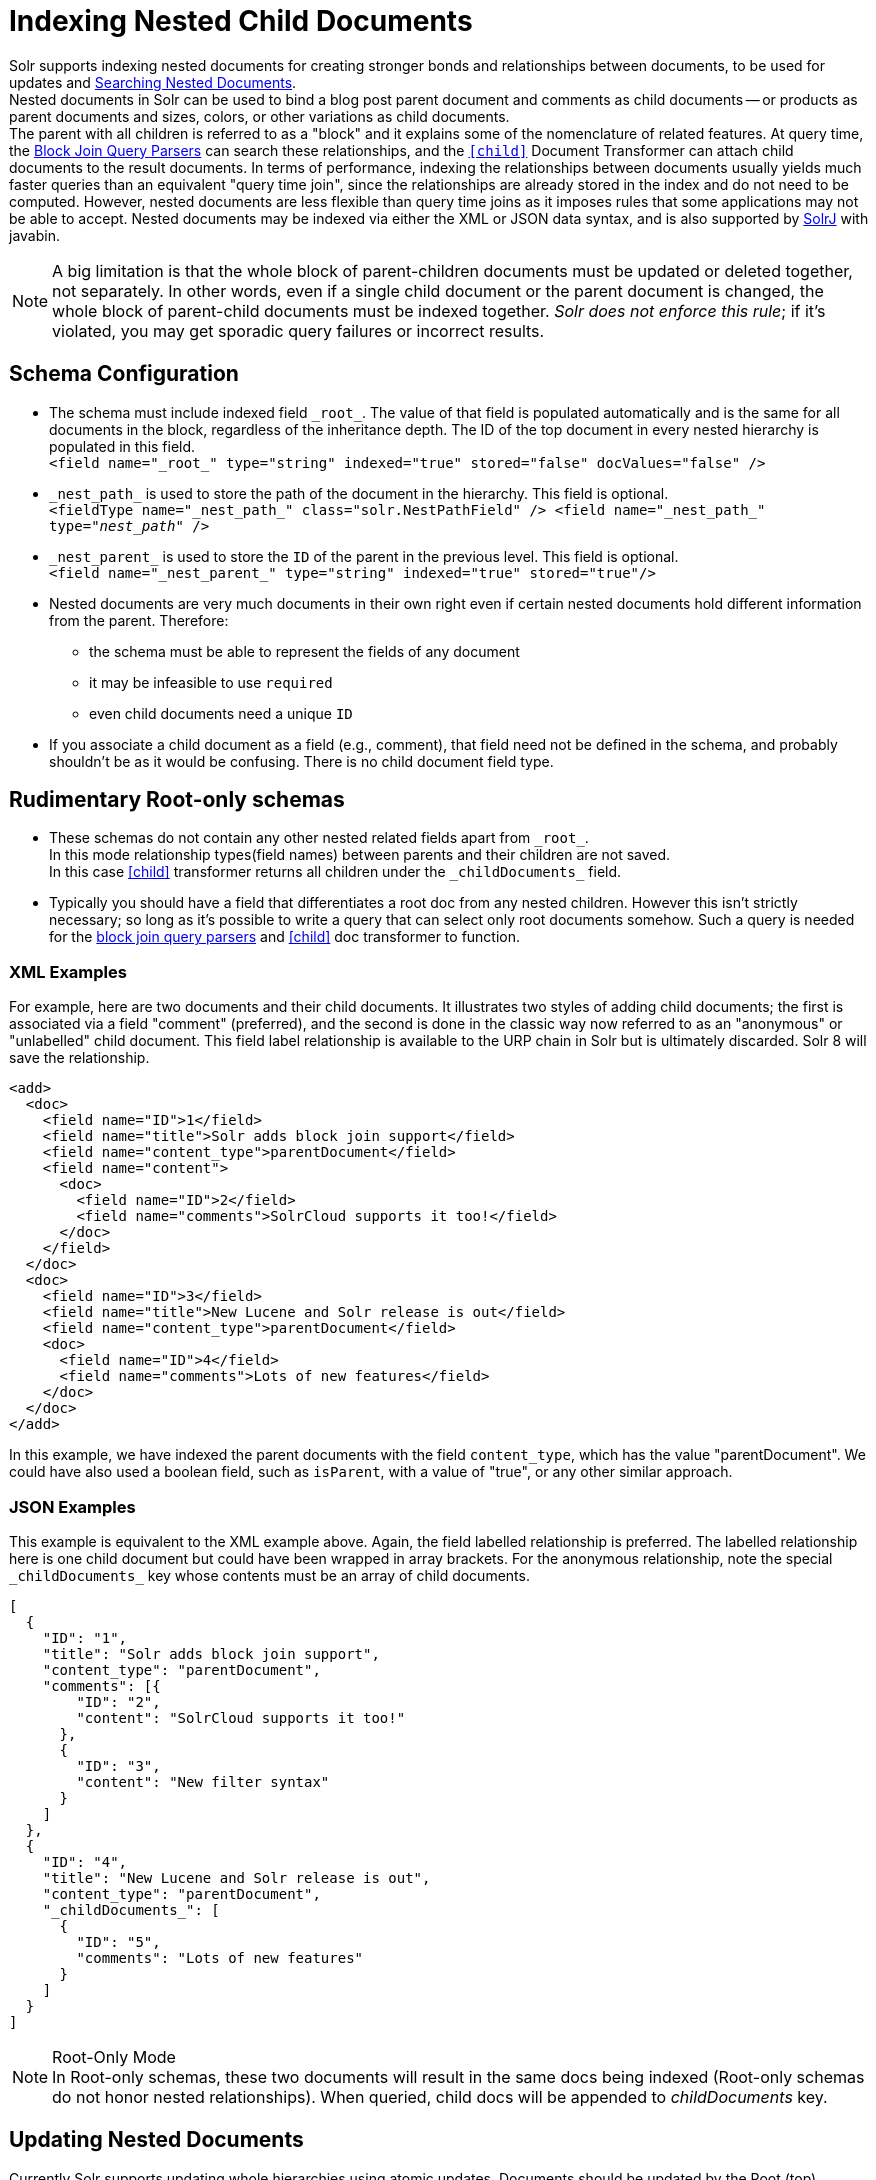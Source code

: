 = Indexing Nested Child Documents
// Licensed to the Apache Software Foundation (ASF) under one
// or more contributor license agreements.  See the NOTICE file
// distributed with this work for additional information
// regarding copyright ownership.  The ASF licenses this file
// to you under the Apache License, Version 2.0 (the
// "License"); you may not use this file except in compliance
// with the License.  You may obtain a copy of the License at
//
//   http://www.apache.org/licenses/LICENSE-2.0
//
// Unless required by applicable law or agreed to in writing,
// software distributed under the License is distributed on an
// "AS IS" BASIS, WITHOUT WARRANTIES OR CONDITIONS OF ANY
// KIND, either express or implied.  See the License for the
// specific language governing permissions and limitations
// under the License.

Solr supports indexing nested documents for creating stronger bonds and relationships between documents,
to be used for updates and <<searching-nested-documents.adoc#searching-nested-documents,Searching Nested Documents>>. +
Nested documents in Solr can be used to bind a blog post parent document and comments as child documents
-- or products as parent documents and sizes, colors, or other variations as child documents. +
The parent with all children is referred to as a "block" and it explains some of the nomenclature of related features.
At query time, the <<other-parsers.adoc#block-join-query-parsers,Block Join Query Parsers>> can search these relationships,
 and the `<<transforming-result-documents.adoc#child-childdoctransformerfactory,[child]>>` Document Transformer can attach child documents to the result documents.
In terms of performance, indexing the relationships between documents usually yields much faster queries than an equivalent "query time join",
 since the relationships are already stored in the index and do not need to be computed.
However, nested documents are less flexible than query time joins as it imposes rules that some applications may not be able to accept.
Nested documents may be indexed via either the XML or JSON data syntax, and is also supported by <<using-solrj.adoc#using-solrj,SolrJ>> with javabin.

[NOTE]
====
A big limitation is that the whole block of parent-children documents must be updated or deleted together, not separately.
In other words, even if a single child document or the parent document is changed, the whole block of parent-child documents must be indexed together.
_Solr does not enforce this rule_; if it's violated, you may get sporadic query failures or incorrect results.
====

== Schema Configuration

 * The schema must include indexed field `\_root_`. The value of that field is populated automatically and is the same for all documents in the block, regardless of the inheritance depth. The ID of the top document in every nested hierarchy is populated in this field. +
 `<field name="\_root_" type="string" indexed="true" stored="false" docValues="false" />`
 * `\_nest_path_` is used to store the path of the document in the hierarchy. This field is optional. +
 `<fieldType name="\_nest_path_" class="solr.NestPathField" />
  <field name="\_nest_path_" type="_nest_path_" />`
 * `\_nest_parent_` is used to store the `ID` of the parent in the previous level. This field is optional. +
 `<field name="\_nest_parent_" type="string" indexed="true" stored="true"/>`
 * Nested documents are very much documents in their own right even if certain nested documents hold different information from the parent.
   Therefore:
 ** the schema must be able to represent the fields of any document
 ** it may be infeasible to use `required`
 ** even child documents need a unique `ID`
 * If you associate a child document as a field (e.g., comment), that field need not be defined in the schema, and probably
    shouldn't be as it would be confusing.  There is no child document field type.

== Rudimentary Root-only schemas

 * These schemas do not contain any other nested related fields apart from `\_root_`. +
   In this mode relationship types(field names) between parents and their children are not saved. +
   In this case <<searching-nested-documents.adoc#child-doc-transformer,[child]>> transformer returns all children under the `\_childDocuments_` field.
 * Typically you should have a field that differentiates a root doc from any nested children. However this isn't strictly necessary; so long as it's possible to write a query that can select only root documents somehow. Such a query is needed for the <<other-parsers.adoc#block-join-query-parsers,block join query parsers>> and <<searching-nested-documents.adoc#child-doc-transformer,[child]>> doc transformer to function.

=== XML Examples

For example, here are two documents and their child documents.
It illustrates two styles of adding child documents; the first is associated via a field "comment" (preferred),
and the second is done in the classic way now referred to as an "anonymous" or "unlabelled" child document.
This field label relationship is available to the URP chain in Solr but is ultimately discarded.
Solr 8 will save the relationship.

[source,xml]
----
<add>
  <doc>
    <field name="ID">1</field>
    <field name="title">Solr adds block join support</field>
    <field name="content_type">parentDocument</field>
    <field name="content">
      <doc>
        <field name="ID">2</field>
        <field name="comments">SolrCloud supports it too!</field>
      </doc>
    </field>
  </doc>
  <doc>
    <field name="ID">3</field>
    <field name="title">New Lucene and Solr release is out</field>
    <field name="content_type">parentDocument</field>
    <doc>
      <field name="ID">4</field>
      <field name="comments">Lots of new features</field>
    </doc>
  </doc>
</add>
----

In this example, we have indexed the parent documents with the field `content_type`, which has the value "parentDocument".
We could have also used a boolean field, such as `isParent`, with a value of "true", or any other similar approach.

=== JSON Examples

This example is equivalent to the XML example above.
Again, the field labelled relationship is preferred.
The labelled relationship here is one child document but could have been wrapped in array brackets.
For the anonymous relationship, note the special `\_childDocuments_` key whose contents must be an array of child documents.

[source,json]
----
[
  {
    "ID": "1",
    "title": "Solr adds block join support",
    "content_type": "parentDocument",
    "comments": [{
        "ID": "2",
        "content": "SolrCloud supports it too!"
      },
      {
        "ID": "3",
        "content": "New filter syntax"
      }
    ]
  },
  {
    "ID": "4",
    "title": "New Lucene and Solr release is out",
    "content_type": "parentDocument",
    "_childDocuments_": [
      {
        "ID": "5",
        "comments": "Lots of new features"
      }
    ]
  }
]
----

.Root-Only Mode
[NOTE]
 In Root-only schemas, these two documents will result in the same docs being indexed (Root-only schemas do not honor nested relationships).
 When queried, child docs will be appended to _childDocuments_ key.

== Updating Nested Documents

Currently Solr supports updating whole hierarchies using atomic updates. Documents should be updated by the Root (top)
document's ID, and the update should contain all its children. This is needed considering Solr deletes the old hierarchy,
since the update term is `\_root_:id`. In case some child documents are omitted from the update command,
said documents will be deleted from the index.

.Updating By a Child Document's ID
[NOTE]
 An update by ID to a child document will index a new document with the same ID as the one in the nested hierarchy,
 yet the new document will not be indexed as a child, but rather as a new document outside of the nested hierarchy.